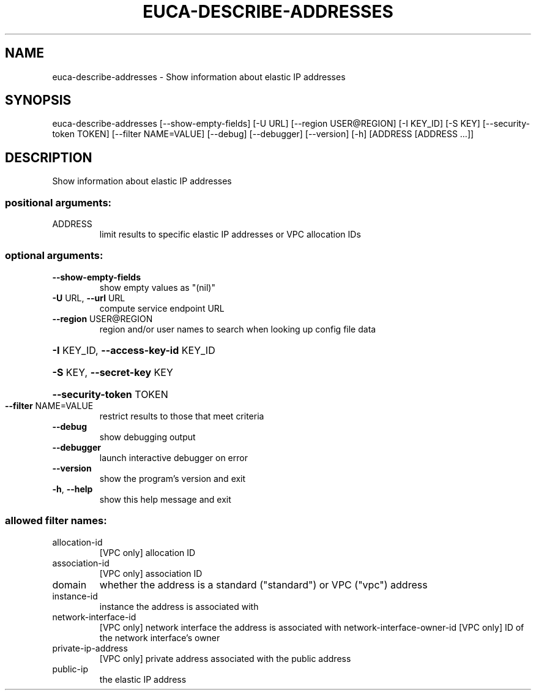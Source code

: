.\" DO NOT MODIFY THIS FILE!  It was generated by help2man 1.44.1.
.TH EUCA-DESCRIBE-ADDRESSES "1" "September 2014" "euca2ools 3.1.1" "User Commands"
.SH NAME
euca-describe-addresses \- Show information about elastic IP addresses
.SH SYNOPSIS
euca\-describe\-addresses [\-\-show\-empty\-fields] [\-U URL]
[\-\-region USER@REGION] [\-I KEY_ID] [\-S KEY]
[\-\-security\-token TOKEN] [\-\-filter NAME=VALUE]
[\-\-debug] [\-\-debugger] [\-\-version] [\-h]
[ADDRESS [ADDRESS ...]]
.SH DESCRIPTION
Show information about elastic IP addresses
.SS "positional arguments:"
.TP
ADDRESS
limit results to specific elastic IP addresses or VPC
allocation IDs
.SS "optional arguments:"
.TP
\fB\-\-show\-empty\-fields\fR
show empty values as "(nil)"
.TP
\fB\-U\fR URL, \fB\-\-url\fR URL
compute service endpoint URL
.TP
\fB\-\-region\fR USER@REGION
region and/or user names to search when looking up
config file data
.HP
\fB\-I\fR KEY_ID, \fB\-\-access\-key\-id\fR KEY_ID
.HP
\fB\-S\fR KEY, \fB\-\-secret\-key\fR KEY
.HP
\fB\-\-security\-token\fR TOKEN
.TP
\fB\-\-filter\fR NAME=VALUE
restrict results to those that meet criteria
.TP
\fB\-\-debug\fR
show debugging output
.TP
\fB\-\-debugger\fR
launch interactive debugger on error
.TP
\fB\-\-version\fR
show the program's version and exit
.TP
\fB\-h\fR, \fB\-\-help\fR
show this help message and exit
.SS "allowed filter names:"
.TP
allocation\-id
[VPC only] allocation ID
.TP
association\-id
[VPC only] association ID
.TP
domain
whether the address is a standard ("standard")
or VPC ("vpc") address
.TP
instance\-id
instance the address is associated with
.TP
network\-interface\-id
[VPC only] network interface the address is
associated with
network\-interface\-owner\-id
[VPC only] ID of the network interface's owner
.TP
private\-ip\-address
[VPC only] private address associated with the
public address
.TP
public\-ip
the elastic IP address

